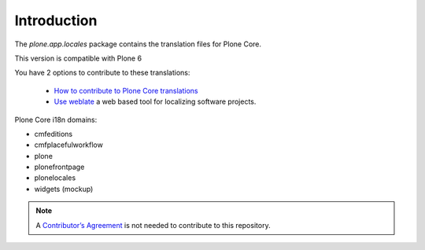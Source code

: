 Introduction
============

.. image:: https://hosted.weblate.org/widget/plone/svg-badge.svg
  :alt: Translation status


.. image:: https://hosted.weblate.org/widget/plone/287x66-grey.png
  :alt: Translation stats


The *plone.app.locales* package contains the translation files for Plone Core.

This version is compatible with Plone 6

You have 2 options to contribute to these translations:

  - `How to contribute to Plone Core translations <https://6.docs.plone.org/i18n-l10n/contributing-translations.html>`_
  - `Use weblate <https://hosted.weblate.org/projects/plone/>`_ a web based tool for localizing software projects.



Plone Core i18n domains:

- cmfeditions
- cmfplacefulworkflow
- plone
- plonefrontpage
- plonelocales
- widgets (mockup)


.. note:: A `Contributor’s Agreement <https://plone.org/foundation/contributors-agreement>`_ is not needed to contribute to this repository.
